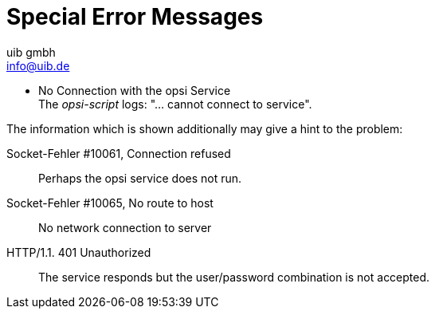 ////
; Copyright (c) uib gmbh (www.uib.de)
; This documentation is owned by uib
; and published under the german creative commons by-sa license
; see:
; https://creativecommons.org/licenses/by-sa/3.0/de/
; https://creativecommons.org/licenses/by-sa/3.0/de/legalcode
; english:
; https://creativecommons.org/licenses/by-sa/3.0/
; https://creativecommons.org/licenses/by-sa/3.0/legalcode
;
; credits: http://www.opsi.org/credits/
////

:Author:    uib gmbh
:Email:     info@uib.de
:Date:      11.01.2021
:doctype: book





[[opsi-script-special-errors]]
= Special Error Messages

* No Connection with the opsi Service +
The _opsi-script_ logs: "... cannot connect to service".

The information which is shown additionally may give a hint to the problem:

Socket-Fehler #10061, Connection refused::
Perhaps the opsi service does not run.

Socket-Fehler #10065, No route to host::
No network connection to server

HTTP/1.1. 401 Unauthorized::
The service responds but the user/password combination is not accepted.
